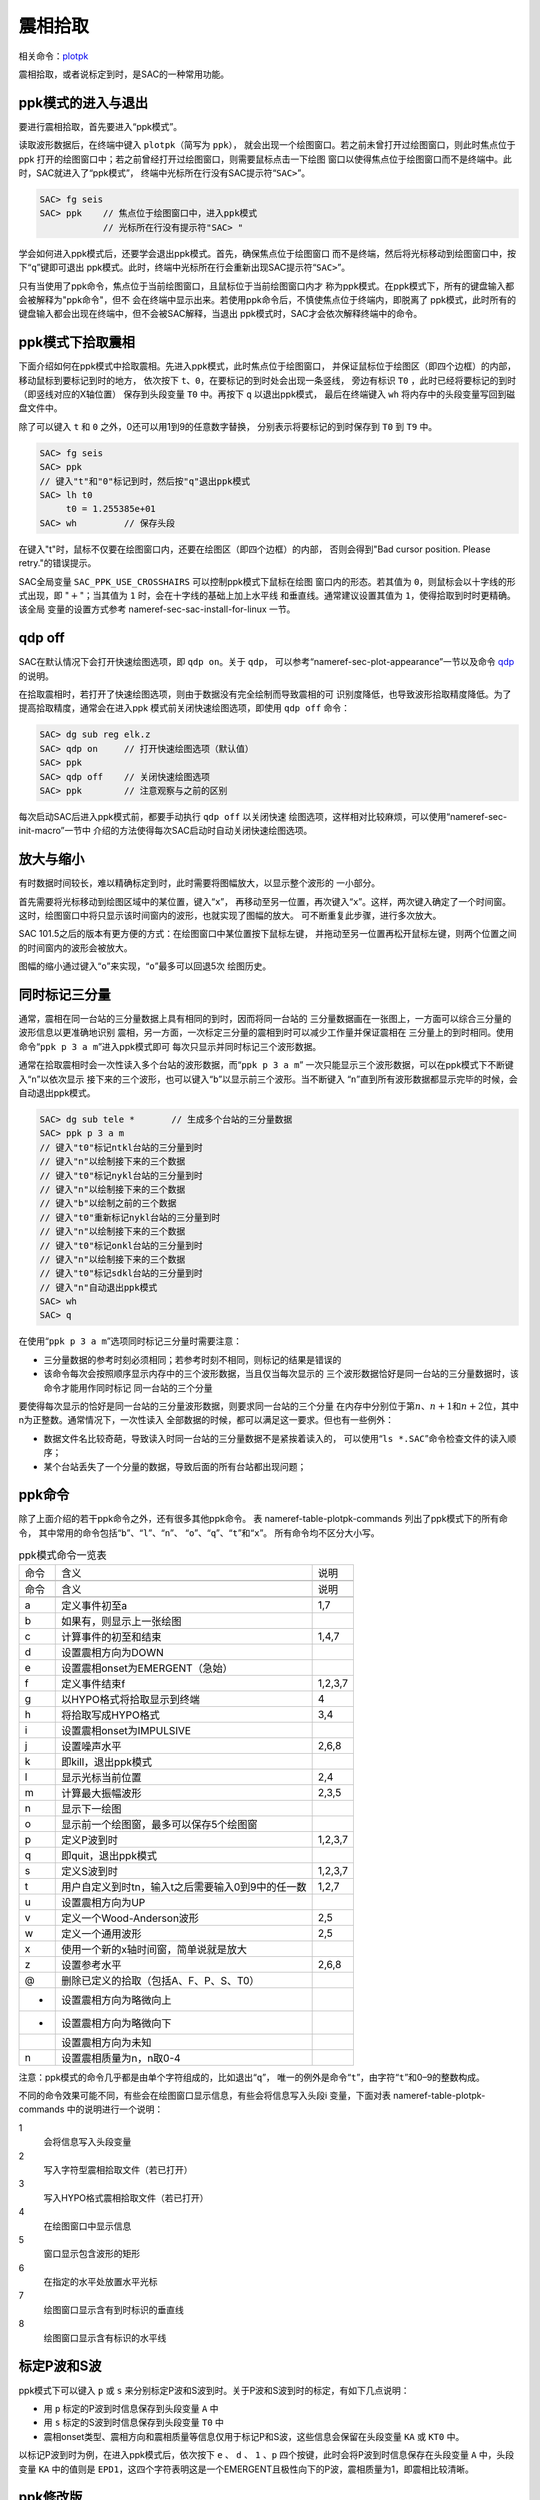 .. _sec:phase-picking:

震相拾取
========

相关命令：\ `plotpk </commands/plotpk.html>`__

震相拾取，或者说标定到时，是SAC的一种常用功能。

ppk模式的进入与退出
-------------------

要进行震相拾取，首先要进入“ppk模式”。

读取波形数据后，在终端中键入 ``plotpk``\ （简写为 ``ppk``\ ），
就会出现一个绘图窗口。若之前未曾打开过绘图窗口，则此时焦点位于ppk
打开的绘图窗口中；若之前曾经打开过绘图窗口，则需要鼠标点击一下绘图
窗口以使得焦点位于绘图窗口而不是终端中。此时，SAC就进入了“ppk模式”，
终端中光标所在行没有SAC提示符“``SAC>``”。

.. code:: bash

    SAC> fg seis
    SAC> ppk    // 焦点位于绘图窗口中，进入ppk模式
                // 光标所在行没有提示符"SAC> "

学会如何进入ppk模式后，还要学会退出ppk模式。首先，确保焦点位于绘图窗口
而不是终端，然后将光标移动到绘图窗口中，按下“``q``”键即可退出
ppk模式。此时，终端中光标所在行会重新出现SAC提示符“``SAC>``”。

只有当使用了ppk命令，焦点位于当前绘图窗口，且鼠标位于当前绘图窗口内才
称为ppk模式。在ppk模式下，所有的键盘输入都会被解释为"ppk命令"，但不
会在终端中显示出来。若使用ppk命令后，不慎使焦点位于终端内，即脱离了
ppk模式，此时所有的键盘输入都会出现在终端中，但不会被SAC解释，当退出
ppk模式时，SAC才会依次解释终端中的命令。

ppk模式下拾取震相
-----------------

下面介绍如何在ppk模式中拾取震相。先进入ppk模式，此时焦点位于绘图窗口，
并保证鼠标位于绘图区（即四个边框）的内部，移动鼠标到要标记到时的地方，
依次按下 ``t``\ 、\ ``0``\ ，在要标记的到时处会出现一条竖线， 旁边有标识
``T0`` ，此时已经将要标记的到时（即竖线对应的X轴位置） 保存到头段变量
``T0`` 中。再按下 ``q`` 以退出ppk模式， 最后在终端键入 ``wh``
将内存中的头段变量写回到磁盘文件中。

除了可以键入 ``t`` 和 ``0`` 之外，0还可以用1到9的任意数字替换，
分别表示将要标记的到时保存到 ``T0`` 到 ``T9`` 中。

.. code:: bash

    SAC> fg seis
    SAC> ppk
    // 键入"t"和"0"标记到时，然后按"q"退出ppk模式
    SAC> lh t0
         t0 = 1.255385e+01
    SAC> wh         // 保存头段

在键入"t"时，鼠标不仅要在绘图窗口内，还要在绘图区（即四个边框）的内部，
否则会得到"Bad cursor position. Please retry."的错误提示。

SAC全局变量 ``SAC_PPK_USE_CROSSHAIRS`` 可以控制ppk模式下鼠标在绘图
窗口内的形态。若其值为 ``0``\ ，则鼠标会以十字线的形式出现，即
":math:`+`"；当其值为 ``1`` 时，会在十字线的基础上加上水平线
和垂直线。通常建议设置其值为 ``1``\ ，使得拾取到时时更精确。该全局
变量的设置方式参考 nameref-sec-sac-install-for-linux 一节。

qdp off
-------

SAC在默认情况下会打开快速绘图选项，即 ``qdp on``\ 。关于 ``qdp``\ ，
可以参考“nameref-sec-plot-appearance”一节以及命令
`qdp </commands/qdp.html>`__ 的说明。

在拾取震相时，若打开了快速绘图选项，则由于数据没有完全绘制而导致震相的可
识别度降低，也导致波形拾取精度降低。为了提高拾取精度，通常会在进入ppk
模式前关闭快速绘图选项，即使用 ``qdp off`` 命令：

.. code:: bash

    SAC> dg sub reg elk.z
    SAC> qdp on     // 打开快速绘图选项（默认值）
    SAC> ppk
    SAC> qdp off    // 关闭快速绘图选项
    SAC> ppk        // 注意观察与之前的区别

每次启动SAC后进入ppk模式前，都要手动执行 ``qdp off`` 以关闭快速
绘图选项，这样相对比较麻烦，可以使用“nameref-sec-init-macro”一节中
介绍的方法使得每次SAC启动时自动关闭快速绘图选项。

放大与缩小
----------

有时数据时间较长，难以精确标定到时，此时需要将图幅放大，以显示整个波形的
一小部分。

首先需要将光标移动到绘图区域中的某位置，键入“``x``”，
再移动至另一位置，再次键入“``x``”。这样，两次键入确定了一个时间窗。
这时，绘图窗口中将只显示该时间窗内的波形，也就实现了图幅的放大。
可不断重复此步骤，进行多次放大。

SAC 101.5之后的版本有更方便的方式：在绘图窗口中某位置按下鼠标左键，
并拖动至另一位置再松开鼠标左键，则两个位置之间的时间窗内的波形会被放大。

图幅的缩小通过键入“``o``”来实现，“``o``”最多可以回退5次 绘图历史。

同时标记三分量
--------------

通常，震相在同一台站的三分量数据上具有相同的到时，因而将同一台站的
三分量数据画在一张图上，一方面可以综合三分量的波形信息以更准确地识别
震相，另一方面，一次标定三分量的震相到时可以减少工作量并保证震相在
三分量上的到时相同。使用命令“``ppk p 3 a m``”进入ppk模式即可
每次只显示并同时标记三个波形数据。

通常在拾取震相时会一次性读入多个台站的波形数据，而“``ppk p 3 a m``”
一次只能显示三个波形数据，可以在ppk模式下不断键入“``n``”以依次显示
接下来的三个波形，也可以键入“``b``”以显示前三个波形。当不断键入
“``n``”直到所有波形数据都显示完毕的时候，会自动退出ppk模式。

.. code:: bash

    SAC> dg sub tele *       // 生成多个台站的三分量数据
    SAC> ppk p 3 a m
    // 键入"t0"标记ntkl台站的三分量到时
    // 键入"n"以绘制接下来的三个数据
    // 键入"t0"标记nykl台站的三分量到时
    // 键入"n"以绘制接下来的三个数据
    // 键入"b"以绘制之前的三个数据
    // 键入"t0"重新标记nykl台站的三分量到时
    // 键入"n"以绘制接下来的三个数据
    // 键入"t0"标记onkl台站的三分量到时
    // 键入"n"以绘制接下来的三个数据
    // 键入"t0"标记sdkl台站的三分量到时
    // 键入"n"自动退出ppk模式
    SAC> wh
    SAC> q

在使用“``ppk p 3 a m``”选项同时标记三分量时需要注意：

-  三分量数据的参考时刻必须相同；若参考时刻不相同，则标记的结果是错误的

-  该命令每次会按照顺序显示内存中的三个波形数据，当且仅当每次显示的
   三个波形数据恰好是同一台站的三分量数据时，该命令才能用作同时标记
   同一台站的三个分量

要使得每次显示的恰好是同一台站的三分量波形数据，则要求同一台站的三个分量
在内存中分别位于第\ :math:`n`\ 、\ :math:`n+1`\ 和\ :math:`n+2`\ 位，其中n为正整数。通常情况下，一次性读入
全部数据的时候，都可以满足这一要求。但也有一些例外：

-  数据文件名比较奇葩，导致读入时同一台站的三分量数据不是紧挨着读入的，
   可以使用“``ls *.SAC``”命令检查文件的读入顺序；

-  某个台站丢失了一个分量的数据，导致后面的所有台站都出现问题；

ppk命令
-------

除了上面介绍的若干ppk命令之外，还有很多其他ppk命令。 表
nameref-table-plotpk-commands 列出了ppk模式下的所有命令，
其中常用的命令包括“``b``”、“``l``”、“``n``”、
“``o``”、“``q``”、“``t``”和“``x``”。 所有命令均不区分大小写。

.. raw:: latex

   \small

.. raw:: latex

   \ttfamily

.. table:: ppk模式命令一览表

   +-----------------+---------------------------------------------------+---------+
   | 命令            | 含义                                              | 说明    |
   +-----------------+---------------------------------------------------+---------+
   |                 |                                                   |         |
   +-----------------+---------------------------------------------------+---------+
   | 命令            | 含义                                              | 说明    |
   +-----------------+---------------------------------------------------+---------+
   |                 |                                                   |         |
   +-----------------+---------------------------------------------------+---------+
   | .. raw:: latex  | 定义事件初至a                                     | 1,7     |
   |                 |                                                   |         |
   |    \endfoot     |                                                   |         |
   |                 |                                                   |         |
   | .. raw:: latex  |                                                   |         |
   |                 |                                                   |         |
   |    \bottomrule  |                                                   |         |
   |                 |                                                   |         |
   | .. raw:: latex  |                                                   |         |
   |                 |                                                   |         |
   |    \endlastfoot |                                                   |         |
   |                 |                                                   |         |
   | a               |                                                   |         |
   +-----------------+---------------------------------------------------+---------+
   | b               | 如果有，则显示上一张绘图                          |         |
   +-----------------+---------------------------------------------------+---------+
   | c               | 计算事件的初至和结束                              | 1,4,7   |
   +-----------------+---------------------------------------------------+---------+
   | d               | 设置震相方向为DOWN                                |         |
   +-----------------+---------------------------------------------------+---------+
   | e               | 设置震相onset为EMERGENT（急始）                   |         |
   +-----------------+---------------------------------------------------+---------+
   | f               | 定义事件结束f                                     | 1,2,3,7 |
   +-----------------+---------------------------------------------------+---------+
   | g               | 以HYPO格式将拾取显示到终端                        | 4       |
   +-----------------+---------------------------------------------------+---------+
   | h               | 将拾取写成HYPO格式                                | 3,4     |
   +-----------------+---------------------------------------------------+---------+
   | i               | 设置震相onset为IMPULSIVE                          |         |
   +-----------------+---------------------------------------------------+---------+
   | j               | 设置噪声水平                                      | 2,6,8   |
   +-----------------+---------------------------------------------------+---------+
   | k               | 即kill，退出ppk模式                               |         |
   +-----------------+---------------------------------------------------+---------+
   | l               | 显示光标当前位置                                  | 2,4     |
   +-----------------+---------------------------------------------------+---------+
   | m               | 计算最大振幅波形                                  | 2,3,5   |
   +-----------------+---------------------------------------------------+---------+
   | n               | 显示下一绘图                                      |         |
   +-----------------+---------------------------------------------------+---------+
   | o               | 显示前一个绘图窗，最多可以保存5个绘图窗           |         |
   +-----------------+---------------------------------------------------+---------+
   | p               | 定义P波到时                                       | 1,2,3,7 |
   +-----------------+---------------------------------------------------+---------+
   | q               | 即quit，退出ppk模式                               |         |
   +-----------------+---------------------------------------------------+---------+
   | s               | 定义S波到时                                       | 1,2,3,7 |
   +-----------------+---------------------------------------------------+---------+
   | t               | 用户自定义到时tn，输入t之后需要输入0到9中的任一数 | 1,2,7   |
   +-----------------+---------------------------------------------------+---------+
   | u               | 设置震相方向为UP                                  |         |
   +-----------------+---------------------------------------------------+---------+
   | v               | 定义一个Wood-Anderson波形                         | 2,5     |
   +-----------------+---------------------------------------------------+---------+
   | w               | 定义一个通用波形                                  | 2,5     |
   +-----------------+---------------------------------------------------+---------+
   | x               | 使用一个新的x轴时间窗，简单说就是放大             |         |
   +-----------------+---------------------------------------------------+---------+
   | z               | 设置参考水平                                      | 2,6,8   |
   +-----------------+---------------------------------------------------+---------+
   | @               | 删除已定义的拾取（包括A、F、P、S、T0）            |         |
   +-----------------+---------------------------------------------------+---------+
   | +               | 设置震相方向为略微向上                            |         |
   +-----------------+---------------------------------------------------+---------+
   | -               | 设置震相方向为略微向下                            |         |
   +-----------------+---------------------------------------------------+---------+
   |                 | 设置震相方向为未知                                |         |
   +-----------------+---------------------------------------------------+---------+
   | n               | 设置震相质量为n，n取0-4                           |         |
   +-----------------+---------------------------------------------------+---------+

注意：ppk模式的命令几乎都是由单个字符组成的，比如退出“``q``”，
唯一的例外是命令“``t``”，由字符“``t``”和0–9的整数构成。

不同的命令效果可能不同，有些会在绘图窗口显示信息，有些会将信息写入头段i
变量，下面对表 nameref-table-plotpk-commands 中的说明进行一个说明：

1
    会将信息写入头段变量

2
    写入字符型震相拾取文件（若已打开）

3
    写入HYPO格式震相拾取文件（若已打开）

4
    在绘图窗口中显示信息

5
    窗口显示包含波形的矩形

6
    在指定的水平处放置水平光标

7
    绘图窗口显示含有到时标识的垂直线

8
    绘图窗口显示含有标识的水平线

标定P波和S波
------------

ppk模式下可以键入 ``p`` 或 ``s``
来分别标定P波和S波到时。关于P波和S波到时的标定，有如下几点说明：

-  用 ``p`` 标定的P波到时信息保存到头段变量 ``A`` 中

-  用 ``s`` 标定的S波到时信息保存到头段变量 ``T0`` 中

-  震相onset类型、震相方向和震相质量等信息仅用于标记P和S波，这些信息会保留在头段变量
   ``KA`` 或 ``KT0`` 中。

以标记P波到时为例，在进入ppk模式后，依次按下 ``e`` 、 ``d`` 、 ``1``
、\ ``p`` 四个按键，此时会将P波到时信息保存在头段变量 ``A`` 中，头段变量
``KA`` 中的值则是
``EPD1``\ ，这四个字符表明这是一个EMERGENT且极性向下的P波，震相质量为1，即震相比较清晰。

ppk修改版
---------

SAC的 `plotpk </commands/plotpk.html>`__ 命令在实际使用中有两大痛点：

#. 拾取震相时需要按下 ``T`` 和数字键才能标记一个到时，且某些数字键与按键
   ``T`` 距离太远

#. 无法删除已标记的到时

为了解决这两个问题，对代码做了一些修改，增加了如下两个功能：

#. 直接使用数字键即可标记震相到时

#. 使用 ``@`` 可删除标记到时

详情请参考 http://blog.seisman.info/faster-ppk/\ 。
